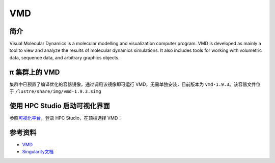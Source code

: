 .. _vmd:

VMD
====

简介
----

Visual Molecular Dynamics is a molecular modelling and visualization
computer program. VMD is developed as mainly a tool to view and analyze
the results of molecular dynamics simulations. It also includes tools
for working with volumetric data, sequence data, and arbitrary graphics
objects.

π 集群上的 VMD
-------------------

集群中已预置了编译优化的容器镜像，通过调用该镜像即可运行 VMD，无需单独安装，目前版本为 ``vmd-1.9.3``\ 。该容器文件位于
``/lustre/share/img/vmd-1.9.3.simg``

使用 HPC Studio 启动可视化界面
------------------------------

参照\ `可视化平台 <../../login/HpcStudio/>`__\ ，登录 HPC Studio，在顶栏选择 VMD：

|avater| |image1|

参考资料
--------

-  `VMD <https://www.ks.uiuc.edu/Research/vmd/>`__
-  `Singularity文档 <https://sylabs.io/guides/3.5/user-guide/>`__

.. |avater| image:: ../img/relion2.png
.. |image1| image:: ../img/vmd.png
